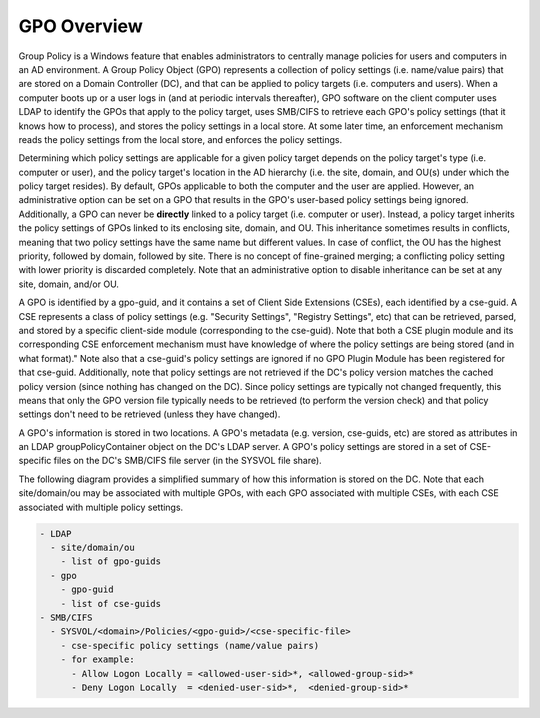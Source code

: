 GPO Overview
~~~~~~~~~~~~

Group Policy is a Windows feature that enables administrators to
centrally manage policies for users and computers in an AD environment.
A Group Policy Object (GPO) represents a collection of policy settings
(i.e. name/value pairs) that are stored on a Domain Controller (DC), and
that can be applied to policy targets (i.e. computers and users). When a
computer boots up or a user logs in (and at periodic intervals
thereafter), GPO software on the client computer uses LDAP to identify
the GPOs that apply to the policy target, uses SMB/CIFS to retrieve each
GPO's policy settings (that it knows how to process), and stores the
policy settings in a local store. At some later time, an enforcement
mechanism reads the policy settings from the local store, and enforces
the policy settings.

Determining which policy settings are applicable for a given policy
target depends on the policy target's type (i.e. computer or user), and
the policy target's location in the AD hierarchy (i.e. the site, domain,
and OU(s) under which the policy target resides). By default, GPOs
applicable to both the computer and the user are applied. However, an
administrative option can be set on a GPO that results in the GPO's
user-based policy settings being ignored. Additionally, a GPO can never
be **directly** linked to a policy target (i.e. computer or user).
Instead, a policy target inherits the policy settings of GPOs linked to
its enclosing site, domain, and OU. This inheritance sometimes results
in conflicts, meaning that two policy settings have the same name but
different values. In case of conflict, the OU has the highest priority,
followed by domain, followed by site. There is no concept of
fine-grained merging; a conflicting policy setting with lower priority
is discarded completely. Note that an administrative option to disable
inheritance can be set at any site, domain, and/or OU.

A GPO is identified by a gpo-guid, and it contains a set of Client Side
Extensions (CSEs), each identified by a cse-guid. A CSE represents a
class of policy settings (e.g. "Security Settings", "Registry Settings",
etc) that can be retrieved, parsed, and stored by a specific client-side
module (corresponding to the cse-guid). Note that both a CSE plugin
module and its corresponding CSE enforcement mechanism must have
knowledge of where the policy settings are being stored (and in what
format)." Note also that a cse-guid's policy settings are ignored if no
GPO Plugin Module has been registered for that cse-guid. Additionally,
note that policy settings are not retrieved if the DC's policy version
matches the cached policy version (since nothing has changed on the DC).
Since policy settings are typically not changed frequently, this means
that only the GPO version file typically needs to be retrieved (to
perform the version check) and that policy settings don't need to be
retrieved (unless they have changed).

A GPO's information is stored in two locations. A GPO's metadata (e.g.
version, cse-guids, etc) are stored as attributes in an LDAP
groupPolicyContainer object on the DC's LDAP server. A GPO's policy
settings are stored in a set of CSE-specific files on the DC's SMB/CIFS
file server (in the SYSVOL file share).

The following diagram provides a simplified summary of how this
information is stored on the DC. Note that each site/domain/ou may be
associated with multiple GPOs, with each GPO associated with multiple
CSEs, with each CSE associated with multiple policy settings.

.. code:: wiki

    - LDAP
      - site/domain/ou
        - list of gpo-guids
      - gpo
        - gpo-guid
        - list of cse-guids
    - SMB/CIFS
      - SYSVOL/<domain>/Policies/<gpo-guid>/<cse-specific-file>
        - cse-specific policy settings (name/value pairs)
        - for example:
          - Allow Logon Locally = <allowed-user-sid>*, <allowed-group-sid>*
          - Deny Logon Locally  = <denied-user-sid>*,  <denied-group-sid>*
